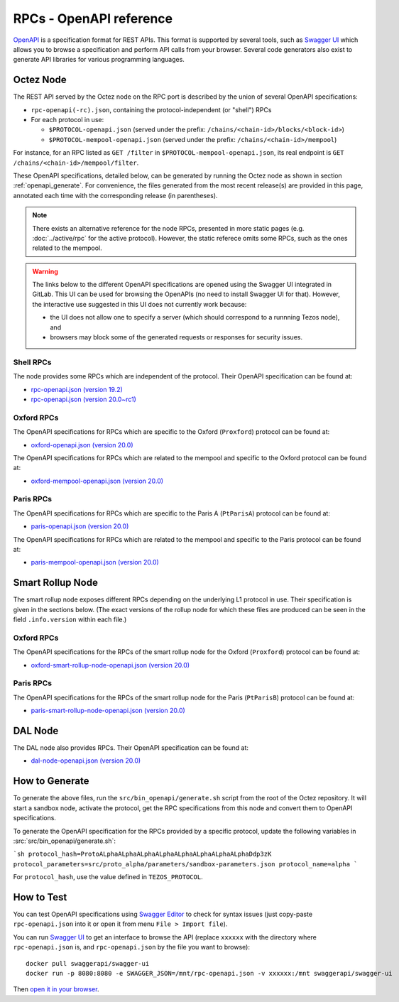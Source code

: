 RPCs - OpenAPI reference
========================

`OpenAPI <https://swagger.io/specification/>`_ is a specification format for REST APIs.
This format is supported by several tools, such as
`Swagger UI <https://swagger.io/tools/swagger-ui/>`_ which allows you to browse
a specification and perform API calls from your browser.
Several code generators also exist to generate API libraries for various
programming languages.

Octez Node
~~~~~~~~~~

The REST API served by the Octez node on the RPC port is described by the union of several OpenAPI specifications:

- ``rpc-openapi(-rc).json``, containing the protocol-independent (or "shell") RPCs
- For each protocol in use:

  + ``$PROTOCOL-openapi.json`` (served under the prefix: ``/chains/<chain-id>/blocks/<block-id>``)
  + ``$PROTOCOL-mempool-openapi.json`` (served under the prefix: ``/chains/<chain-id>/mempool``)

For instance, for an RPC listed as ``GET /filter`` in ``$PROTOCOL-mempool-openapi.json``, its real endpoint is ``GET /chains/<chain-id>/mempool/filter``.

These OpenAPI specifications, detailed below, can be generated by running the Octez node as shown in section :ref:`openapi_generate`.
For convenience, the files generated from the most recent release(s) are provided in this page, annotated each time with the corresponding release (in parentheses).

.. note::
    There exists an alternative reference for the node RPCs, presented in more static pages (e.g. :doc:`../active/rpc` for the active protocol).
    However, the static referece omits some RPCs, such as the ones related to the mempool.

.. warning::
    The links below to the different OpenAPI specifications are opened using the Swagger UI integrated in GitLab.
    This UI can be used for browsing the OpenAPIs (no need to install Swagger UI for that).
    However, the interactive use suggested in this UI does not currently work because:

    - the UI does not allow one to specify a server (which should correspond to a runnning Tezos node), and
    - browsers may block some of the generated requests or responses for security issues.

Shell RPCs
----------

.. Note: the links currently point to master because no release branch
.. currently has the OpenAPI specification.
..
.. As soon as an actual release has this specification we should update
.. this section and the next one. The idea would be to link to all release tags,
.. and have an additional link at the top to the latest-release branch.
.. We'll probably remove the link to the specification for version 7.5 at this point
.. since it does not make sense to keep it in master forever.

The node provides some RPCs which are independent of the protocol.
Their OpenAPI specification can be found at:

- `rpc-openapi.json (version 19.2) <https://gitlab.com/tezos/tezos/-/blob/master/docs/api/rpc-openapi.json>`_

- `rpc-openapi.json (version 20.0~rc1) <https://gitlab.com/tezos/tezos/-/blob/master/docs/api/rpc-openapi-rc.json>`_

.. TODO tezos/tezos#2170: add/remove section(s)

Oxford RPCs
-----------

The OpenAPI specifications for RPCs which are specific to the Oxford (``Proxford``)
protocol can be found at:

- `oxford-openapi.json (version 20.0) <https://gitlab.com/tezos/tezos/-/blob/master/docs/api/oxford-openapi.json>`_

The OpenAPI specifications for RPCs which are related to the mempool
and specific to the Oxford protocol can be found at:

- `oxford-mempool-openapi.json (version 20.0) <https://gitlab.com/tezos/tezos/-/blob/master/docs/api/oxford-mempool-openapi.json>`_

Paris RPCs
-----------

The OpenAPI specifications for RPCs which are specific to the Paris A (``PtParisA``)
protocol can be found at:

- `paris-openapi.json (version 20.0) <https://gitlab.com/tezos/tezos/-/blob/master/docs/api/paris-openapi.json>`_

The OpenAPI specifications for RPCs which are related to the mempool
and specific to the Paris protocol can be found at:

- `paris-mempool-openapi.json (version 20.0) <https://gitlab.com/tezos/tezos/-/blob/master/docs/api/paris-mempool-openapi.json>`_

Smart Rollup Node
~~~~~~~~~~~~~~~~~

The smart rollup node exposes different RPCs depending on the underlying L1
protocol in use. Their specification is given in the sections below.
(The exact versions of the rollup node for which these files are produced can be
seen in the field ``.info.version`` within each file.)

.. TODO tezos/tezos#2170: add/remove section(s)

Oxford RPCs
-----------

The OpenAPI specifications for the RPCs of the smart rollup node for the Oxford
(``Proxford``) protocol can be found at:

- `oxford-smart-rollup-node-openapi.json (version 20.0)
  <https://gitlab.com/tezos/tezos/-/blob/master/docs/api/oxford-smart-rollup-node-openapi.json>`_

Paris RPCs
----------

The OpenAPI specifications for the RPCs of the smart rollup node for the Paris
(``PtParisB``) protocol can be found at:

- `paris-smart-rollup-node-openapi.json (version 20.0)
  <https://gitlab.com/tezos/tezos/-/blob/master/docs/api/paris-smart-rollup-node-openapi.json>`_


DAL Node
~~~~~~~~

The DAL node also provides RPCs.
Their OpenAPI specification can be found at:

- `dal-node-openapi.json (version 20.0) <https://gitlab.com/tezos/tezos/-/blob/master/docs/api/dal-node-openapi.json>`_

.. _openapi_generate:

How to Generate
~~~~~~~~~~~~~~~

To generate the above files, run the ``src/bin_openapi/generate.sh`` script
from the root of the Octez repository.
It will start a sandbox node, activate the protocol,
get the RPC specifications from this node and convert them to OpenAPI specifications.

To generate the OpenAPI specification for the RPCs provided by a specific protocol,
update the following variables in :src:`src/bin_openapi/generate.sh`:

```sh
protocol_hash=ProtoALphaALphaALphaALphaALphaALphaALphaALphaDdp3zK
protocol_parameters=src/proto_alpha/parameters/sandbox-parameters.json
protocol_name=alpha
```

For ``protocol_hash``, use the value defined in ``TEZOS_PROTOCOL``.


How to Test
~~~~~~~~~~~

You can test OpenAPI specifications using `Swagger Editor <https://editor.swagger.io/>`_
to check for syntax issues (just copy-paste ``rpc-openapi.json`` into it or open
it from menu ``File > Import file``).

You can run `Swagger UI <https://swagger.io/tools/swagger-ui/>`_ to get an interface
to browse the API (replace ``xxxxxx`` with the directory where ``rpc-openapi.json`` is,
and ``rpc-openapi.json`` by the file you want to browse)::

    docker pull swaggerapi/swagger-ui
    docker run -p 8080:8080 -e SWAGGER_JSON=/mnt/rpc-openapi.json -v xxxxxx:/mnt swaggerapi/swagger-ui

Then `open it in your browser <https://localhost:8080>`_.
